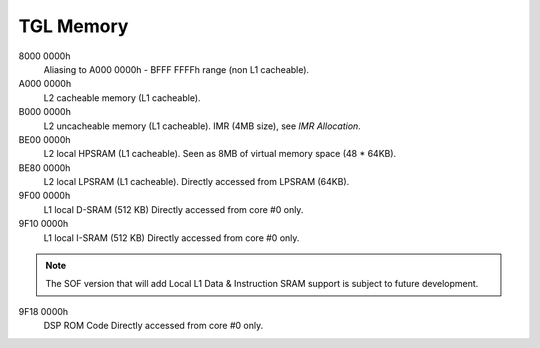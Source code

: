 .. _tgl-memory:

TGL Memory
##########

8000 0000h
   Aliasing to A000 0000h - BFFF FFFFh range (non L1 cacheable).

A000 0000h
   L2 cacheable memory (L1 cacheable).

B000 0000h
   L2 uncacheable memory (L1 cacheable).
   IMR (4MB size), see *IMR Allocation*.

BE00 0000h
   L2 local HPSRAM (L1 cacheable).
   Seen as 8MB of virtual memory space (48 * 64KB).

BE80 0000h
   L2 local LPSRAM (L1 cacheable).
   Directly accessed from LPSRAM (64KB).

9F00 0000h
   L1 local D-SRAM (512 KB)
   Directly accessed from core #0 only.

9F10 0000h
   L1 local I-SRAM (512 KB)
   Directly accessed from core #0 only.

.. note:: The SOF version that will add Local L1 Data & Instruction SRAM
          support is subject to future development.

9F18 0000h
   DSP ROM Code
   Directly accessed from core #0 only.

   .. graphviz:: images/tgl-memory.dot
      :caption: TGL Memory Map
